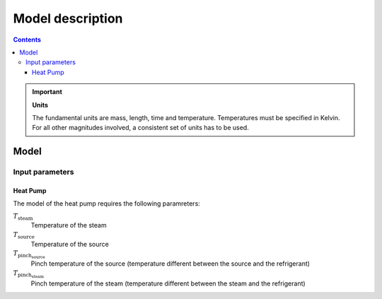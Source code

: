 ==================
Model description
==================
.. contents::

.. important::

    **Units**

    The fundamental units are mass, length, time and temperature.
    Temperatures must be specified in Kelvin.
    For all other magnitudes involved, a consistent set of units has to be used.

Model 
======

Input parameters
----------------

Heat Pump
***********
The model of the heat pump requires the following paramreters:

:math:`T_\text{steam}` 
    Temperature of the steam

:math:`T_\text{source}` 
    Temperature of the source

:math:`T_\text{pinch_source}` 
    Pinch temperature of the source (temperature different between the source and the refrigerant)
	
:math:`T_\text{pinch_steam}` 
    Pinch temperature of the steam (temperature different between the steam and the refrigerant)